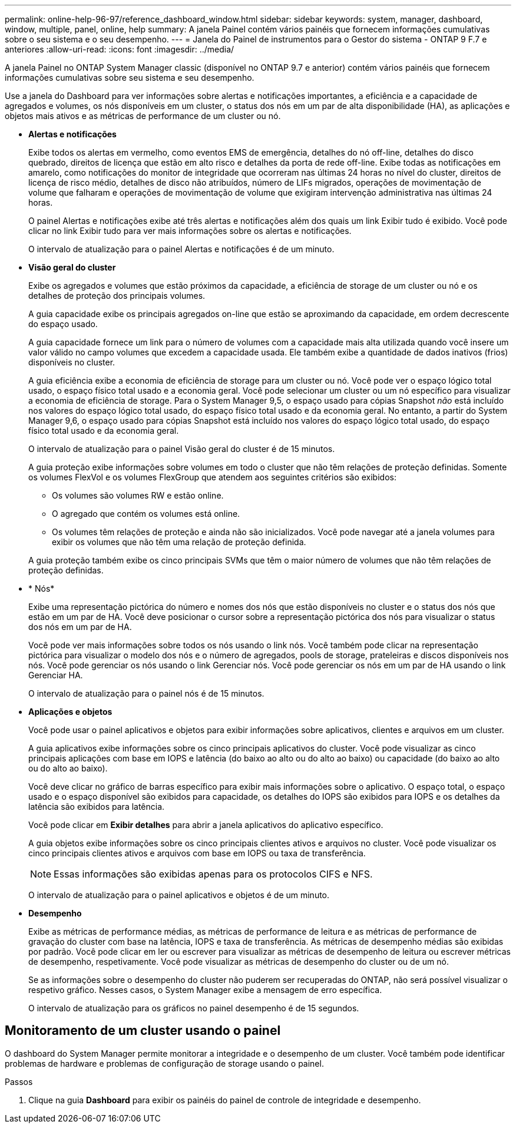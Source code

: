 ---
permalink: online-help-96-97/reference_dashboard_window.html 
sidebar: sidebar 
keywords: system, manager, dashboard, window, multiple, panel, online, help 
summary: A janela Painel contém vários painéis que fornecem informações cumulativas sobre o seu sistema e o seu desempenho. 
---
= Janela do Painel de instrumentos para o Gestor do sistema - ONTAP 9 F.7 e anteriores
:allow-uri-read: 
:icons: font
:imagesdir: ../media/


[role="lead"]
A janela Painel no ONTAP System Manager classic (disponível no ONTAP 9.7 e anterior) contém vários painéis que fornecem informações cumulativas sobre seu sistema e seu desempenho.

Use a janela do Dashboard para ver informações sobre alertas e notificações importantes, a eficiência e a capacidade de agregados e volumes, os nós disponíveis em um cluster, o status dos nós em um par de alta disponibilidade (HA), as aplicações e objetos mais ativos e as métricas de performance de um cluster ou nó.

* *Alertas e notificações*
+
Exibe todos os alertas em vermelho, como eventos EMS de emergência, detalhes do nó off-line, detalhes do disco quebrado, direitos de licença que estão em alto risco e detalhes da porta de rede off-line. Exibe todas as notificações em amarelo, como notificações do monitor de integridade que ocorreram nas últimas 24 horas no nível do cluster, direitos de licença de risco médio, detalhes de disco não atribuídos, número de LIFs migrados, operações de movimentação de volume que falharam e operações de movimentação de volume que exigiram intervenção administrativa nas últimas 24 horas.

+
O painel Alertas e notificações exibe até três alertas e notificações além dos quais um link Exibir tudo é exibido. Você pode clicar no link Exibir tudo para ver mais informações sobre os alertas e notificações.

+
O intervalo de atualização para o painel Alertas e notificações é de um minuto.

* *Visão geral do cluster*
+
Exibe os agregados e volumes que estão próximos da capacidade, a eficiência de storage de um cluster ou nó e os detalhes de proteção dos principais volumes.

+
A guia capacidade exibe os principais agregados on-line que estão se aproximando da capacidade, em ordem decrescente do espaço usado.

+
A guia capacidade fornece um link para o número de volumes com a capacidade mais alta utilizada quando você insere um valor válido no campo volumes que excedem a capacidade usada. Ele também exibe a quantidade de dados inativos (frios) disponíveis no cluster.

+
A guia eficiência exibe a economia de eficiência de storage para um cluster ou nó. Você pode ver o espaço lógico total usado, o espaço físico total usado e a economia geral. Você pode selecionar um cluster ou um nó específico para visualizar a economia de eficiência de storage. Para o System Manager 9,5, o espaço usado para cópias Snapshot _não_ está incluído nos valores do espaço lógico total usado, do espaço físico total usado e da economia geral. No entanto, a partir do System Manager 9,6, o espaço usado para cópias Snapshot está incluído nos valores do espaço lógico total usado, do espaço físico total usado e da economia geral.

+
O intervalo de atualização para o painel Visão geral do cluster é de 15 minutos.

+
A guia proteção exibe informações sobre volumes em todo o cluster que não têm relações de proteção definidas. Somente os volumes FlexVol e os volumes FlexGroup que atendem aos seguintes critérios são exibidos:

+
** Os volumes são volumes RW e estão online.
** O agregado que contém os volumes está online.
** Os volumes têm relações de proteção e ainda não são inicializados. Você pode navegar até a janela volumes para exibir os volumes que não têm uma relação de proteção definida.


+
A guia proteção também exibe os cinco principais SVMs que têm o maior número de volumes que não têm relações de proteção definidas.

* * Nós*
+
Exibe uma representação pictórica do número e nomes dos nós que estão disponíveis no cluster e o status dos nós que estão em um par de HA. Você deve posicionar o cursor sobre a representação pictórica dos nós para visualizar o status dos nós em um par de HA.

+
Você pode ver mais informações sobre todos os nós usando o link nós. Você também pode clicar na representação pictórica para visualizar o modelo dos nós e o número de agregados, pools de storage, prateleiras e discos disponíveis nos nós. Você pode gerenciar os nós usando o link Gerenciar nós. Você pode gerenciar os nós em um par de HA usando o link Gerenciar HA.

+
O intervalo de atualização para o painel nós é de 15 minutos.

* *Aplicações e objetos*
+
Você pode usar o painel aplicativos e objetos para exibir informações sobre aplicativos, clientes e arquivos em um cluster.

+
A guia aplicativos exibe informações sobre os cinco principais aplicativos do cluster. Você pode visualizar as cinco principais aplicações com base em IOPS e latência (do baixo ao alto ou do alto ao baixo) ou capacidade (do baixo ao alto ou do alto ao baixo).

+
Você deve clicar no gráfico de barras específico para exibir mais informações sobre o aplicativo. O espaço total, o espaço usado e o espaço disponível são exibidos para capacidade, os detalhes do IOPS são exibidos para IOPS e os detalhes da latência são exibidos para latência.

+
Você pode clicar em *Exibir detalhes* para abrir a janela aplicativos do aplicativo específico.

+
A guia objetos exibe informações sobre os cinco principais clientes ativos e arquivos no cluster. Você pode visualizar os cinco principais clientes ativos e arquivos com base em IOPS ou taxa de transferência.

+
[NOTE]
====
Essas informações são exibidas apenas para os protocolos CIFS e NFS.

====
+
O intervalo de atualização para o painel aplicativos e objetos é de um minuto.

* *Desempenho*
+
Exibe as métricas de performance médias, as métricas de performance de leitura e as métricas de performance de gravação do cluster com base na latência, IOPS e taxa de transferência. As métricas de desempenho médias são exibidas por padrão. Você pode clicar em ler ou escrever para visualizar as métricas de desempenho de leitura ou escrever métricas de desempenho, respetivamente. Você pode visualizar as métricas de desempenho do cluster ou de um nó.

+
Se as informações sobre o desempenho do cluster não puderem ser recuperadas do ONTAP, não será possível visualizar o respetivo gráfico. Nesses casos, o System Manager exibe a mensagem de erro específica.

+
O intervalo de atualização para os gráficos no painel desempenho é de 15 segundos.





== Monitoramento de um cluster usando o painel

O dashboard do System Manager permite monitorar a integridade e o desempenho de um cluster. Você também pode identificar problemas de hardware e problemas de configuração de storage usando o painel.

.Passos
. Clique na guia *Dashboard* para exibir os painéis do painel de controle de integridade e desempenho.

